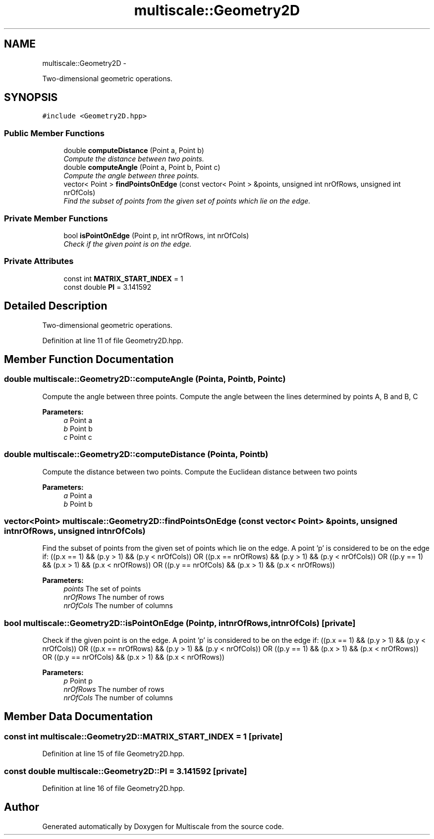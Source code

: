 .TH "multiscale::Geometry2D" 3 "Sun Mar 17 2013" "Version 0.0.1" "Multiscale" \" -*- nroff -*-
.ad l
.nh
.SH NAME
multiscale::Geometry2D \- 
.PP
Two-dimensional geometric operations\&.  

.SH SYNOPSIS
.br
.PP
.PP
\fC#include <Geometry2D\&.hpp>\fP
.SS "Public Member Functions"

.in +1c
.ti -1c
.RI "double \fBcomputeDistance\fP (Point a, Point b)"
.br
.RI "\fICompute the distance between two points\&. \fP"
.ti -1c
.RI "double \fBcomputeAngle\fP (Point a, Point b, Point c)"
.br
.RI "\fICompute the angle between three points\&. \fP"
.ti -1c
.RI "vector< Point > \fBfindPointsOnEdge\fP (const vector< Point > &points, unsigned int nrOfRows, unsigned int nrOfCols)"
.br
.RI "\fIFind the subset of points from the given set of points which lie on the edge\&. \fP"
.in -1c
.SS "Private Member Functions"

.in +1c
.ti -1c
.RI "bool \fBisPointOnEdge\fP (Point p, int nrOfRows, int nrOfCols)"
.br
.RI "\fICheck if the given point is on the edge\&. \fP"
.in -1c
.SS "Private Attributes"

.in +1c
.ti -1c
.RI "const int \fBMATRIX_START_INDEX\fP = 1"
.br
.ti -1c
.RI "const double \fBPI\fP = 3\&.141592"
.br
.in -1c
.SH "Detailed Description"
.PP 
Two-dimensional geometric operations\&. 
.PP
Definition at line 11 of file Geometry2D\&.hpp\&.
.SH "Member Function Documentation"
.PP 
.SS "double multiscale::Geometry2D::computeAngle (Pointa, Pointb, Pointc)"

.PP
Compute the angle between three points\&. Compute the angle between the lines determined by points A, B and B, C 
.PP
\fBParameters:\fP
.RS 4
\fIa\fP Point a 
.br
\fIb\fP Point b 
.br
\fIc\fP Point c 
.RE
.PP

.SS "double multiscale::Geometry2D::computeDistance (Pointa, Pointb)"

.PP
Compute the distance between two points\&. Compute the Euclidean distance between two points 
.PP
\fBParameters:\fP
.RS 4
\fIa\fP Point a 
.br
\fIb\fP Point b 
.RE
.PP

.SS "vector<Point> multiscale::Geometry2D::findPointsOnEdge (const vector< Point > &points, unsigned intnrOfRows, unsigned intnrOfCols)"

.PP
Find the subset of points from the given set of points which lie on the edge\&. A point 'p' is considered to be on the edge if: ((p\&.x == 1) && (p\&.y > 1) && (p\&.y < nrOfCols)) OR ((p\&.x == nrOfRows) && (p\&.y > 1) && (p\&.y < nrOfCols)) OR ((p\&.y == 1) && (p\&.x > 1) && (p\&.x < nrOfRows)) OR ((p\&.y == nrOfCols) && (p\&.x > 1) && (p\&.x < nrOfRows))
.PP
\fBParameters:\fP
.RS 4
\fIpoints\fP The set of points 
.br
\fInrOfRows\fP The number of rows 
.br
\fInrOfCols\fP The number of columns 
.RE
.PP

.SS "bool multiscale::Geometry2D::isPointOnEdge (Pointp, intnrOfRows, intnrOfCols)\fC [private]\fP"

.PP
Check if the given point is on the edge\&. A point 'p' is considered to be on the edge if: ((p\&.x == 1) && (p\&.y > 1) && (p\&.y < nrOfCols)) OR ((p\&.x == nrOfRows) && (p\&.y > 1) && (p\&.y < nrOfCols)) OR ((p\&.y == 1) && (p\&.x > 1) && (p\&.x < nrOfRows)) OR ((p\&.y == nrOfCols) && (p\&.x > 1) && (p\&.x < nrOfRows))
.PP
\fBParameters:\fP
.RS 4
\fIp\fP Point p 
.br
\fInrOfRows\fP The number of rows 
.br
\fInrOfCols\fP The number of columns 
.RE
.PP

.SH "Member Data Documentation"
.PP 
.SS "const int multiscale::Geometry2D::MATRIX_START_INDEX = 1\fC [private]\fP"

.PP
Definition at line 15 of file Geometry2D\&.hpp\&.
.SS "const double multiscale::Geometry2D::PI = 3\&.141592\fC [private]\fP"

.PP
Definition at line 16 of file Geometry2D\&.hpp\&.

.SH "Author"
.PP 
Generated automatically by Doxygen for Multiscale from the source code\&.
